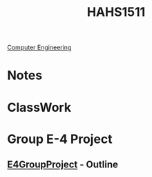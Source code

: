:PROPERTIES:
:ID:       c30fa79b-3dee-4b1d-9c40-ae56db421f43
:END:
#+title: HAHS1511
 [[id:a8e14067-352b-40d0-a25e-b25bfa5e4118][Computer Engineering]]
#+filetags: Junior/Fall

* Notes
:PROPERTIES:
:ID:       2f27f115-cfbd-447a-83d0-f372923aae4b
:END:

* ClassWork
:PROPERTIES:
:ID:       4d6b6607-3c9e-4340-b3ca-d55a6999435c
:END:

* Group E-4 Project
:PROPERTIES:
:ID:       34f11848-0d59-4833-93f6-a89e8542eca2
:END:
**  [[id:3bfde027-0190-4fcf-b487-488dd758acce][E4GroupProject]] - Outline
